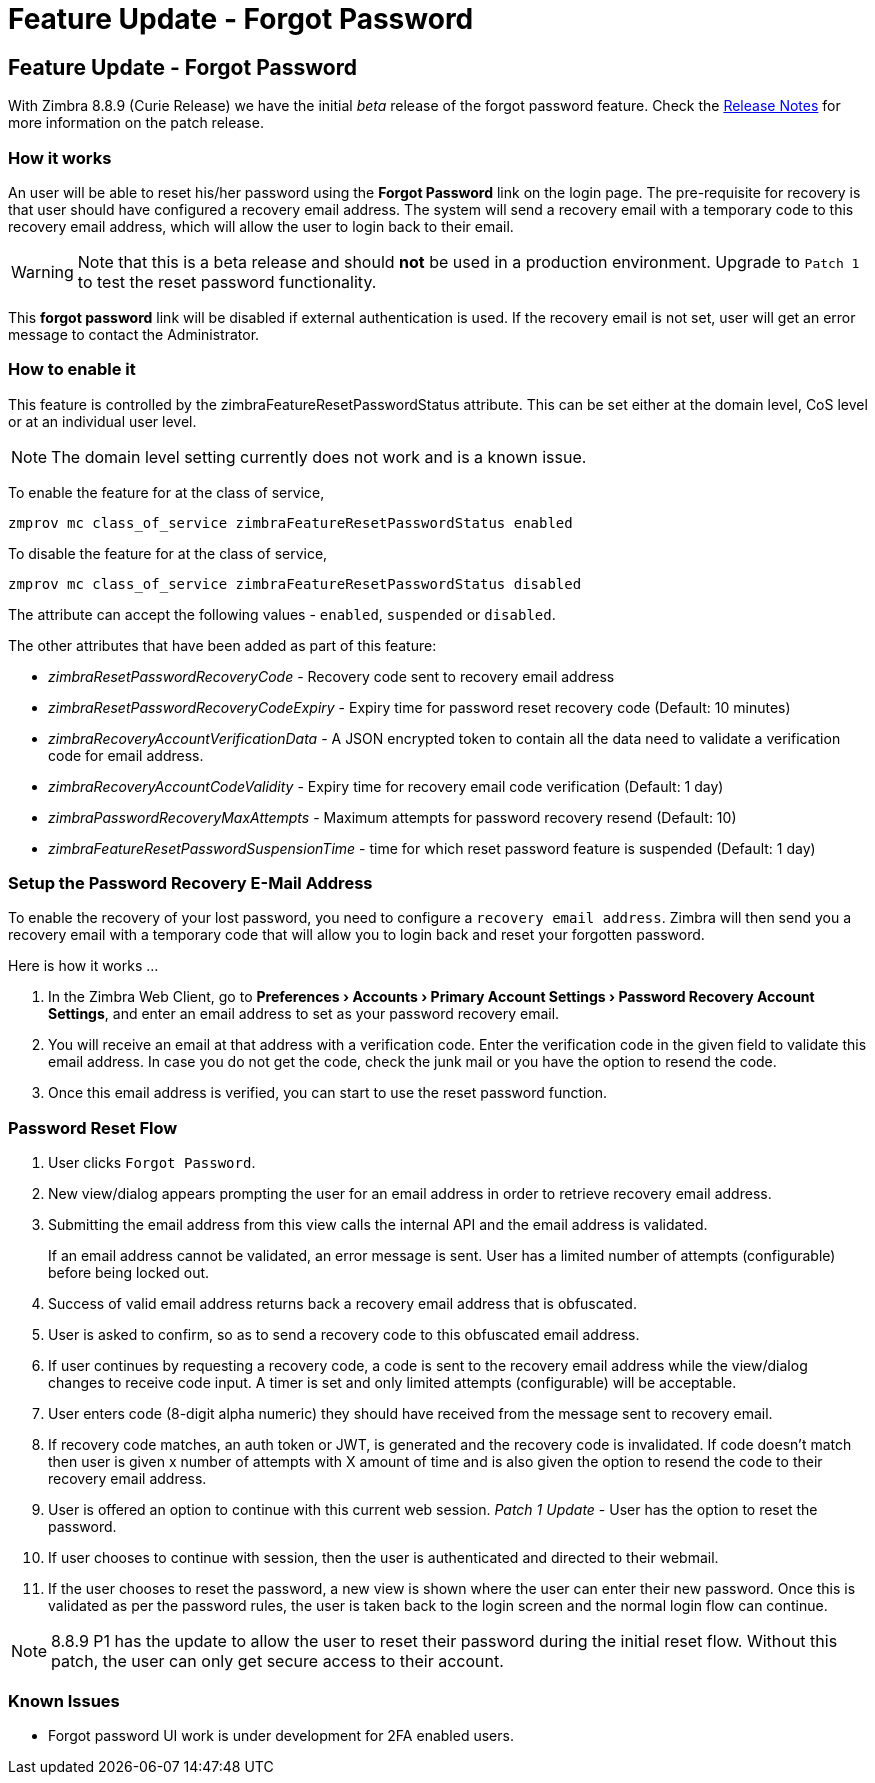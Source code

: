 :document-title: Feature Update - Forgot Password
= Feature Update - Forgot Password
:toclevels: 2
:leveloffset: +1
:icons: font
:source-highlighter: coderay
:experimental:
:hide-uri-scheme:

= Feature Update - Forgot Password

With Zimbra 8.8.9 (Curie Release) we have the initial [red]_beta_ release of the forgot password feature. Check the https://wiki.zimbra.com/wiki/Zimbra_Releases/8.8.9/P1[Release Notes] for more information on the patch release.

== How it works

An user will be able to reset his/her password using the *Forgot Password* link on the login page. The pre-requisite for recovery is that user should have configured a recovery email address. The system will send a recovery email with a temporary code to this recovery email address, which will allow the user to login back to their email.

[WARNING]
Note that this is a beta release and should [red]*not* be used in a production environment. Upgrade to `Patch 1` to test the reset password functionality.

This *forgot password* link will be disabled if external authentication is used. If the recovery email is not set, user will get an error message to contact the Administrator.

== How to enable it
This feature is controlled by the zimbraFeatureResetPasswordStatus attribute. This can be set either at the domain level, CoS level or at an individual user level.

[NOTE]
The domain level setting currently does not work and is a known issue.

To enable the feature for at the class of service,

[source,bash]
----
zmprov mc class_of_service zimbraFeatureResetPasswordStatus enabled
----

To disable the feature for at the class of service,

[source,bash]
----
zmprov mc class_of_service zimbraFeatureResetPasswordStatus disabled
----

The attribute can accept the following values - `enabled`, `suspended` or `disabled`.

The other attributes that have been added as part of this feature:

* _zimbraResetPasswordRecoveryCode_ - Recovery code sent to recovery email address
* _zimbraResetPasswordRecoveryCodeExpiry_ - Expiry time for password reset recovery code (Default: 10 minutes)
* _zimbraRecoveryAccountVerificationData_ - A JSON encrypted token to contain all the data need to validate a verification code for email address.
* _zimbraRecoveryAccountCodeValidity_ - Expiry time for recovery email code verification (Default: 1 day)
* _zimbraPasswordRecoveryMaxAttempts_ - Maximum attempts for password recovery resend (Default: 10)
* _zimbraFeatureResetPasswordSuspensionTime_ - time for which reset password feature is suspended (Default: 1 day)

== Setup the Password Recovery E-Mail Address

To enable the recovery of your lost password, you need to configure a `recovery email address`. Zimbra will then send you a recovery email with a temporary code that will allow you to login back and reset your forgotten password.

Here is how it works …

1. In the Zimbra Web Client, go to *menu:Preferences[Accounts > Primary Account Settings > Password Recovery Account Settings]*, and enter an email address to set as your password recovery email.
2. You will receive an email at that address with a verification code. Enter the verification code in the given field to validate this email address. In case you do not get the code, check the junk mail or you have the option to resend the code.
3. Once this email address is verified, you can start to use the reset password function.

== Password Reset Flow

1. User clicks `Forgot Password`.
2. New view/dialog appears prompting the user for an email address in order to retrieve recovery email address.
3. Submitting the email address from this view calls the internal API and the email address is validated.
+
If an email address cannot be validated, an error message is sent. User has a limited number of attempts (configurable) before being locked out.
4. Success of valid email address returns back a recovery email address that is obfuscated.
5. User is asked to confirm, so as to send a recovery code to this obfuscated email address.
6. If user continues by requesting a recovery code, a code is sent to the recovery email address while the view/dialog changes to receive code input. A timer is set and only limited attempts (configurable) will be acceptable.
7. User enters code (8-digit alpha numeric) they should have received from the message sent to recovery email.
8. If recovery code matches, an auth token or JWT, is generated and the recovery code is invalidated. If code doesn't match then user is given x number of attempts with X amount of time and is also given the option to resend the code to their recovery email address.
9. User is offered an option to continue with this current web session. _Patch 1 Update_ - User has the option to reset the password.
10. If user chooses to continue with session, then the user is authenticated and directed to their webmail.
11. If the user chooses to reset the password, a new view is shown where the user can enter their new password. Once this is validated as per the password rules, the user is taken back to the login screen and the normal login flow can continue.

[NOTE]
8.8.9 P1 has the update to allow the user to reset their password during the initial reset flow. Without this patch, the user can only get secure access to their account.

== Known Issues

* Forgot password UI work is under development for 2FA enabled users.
